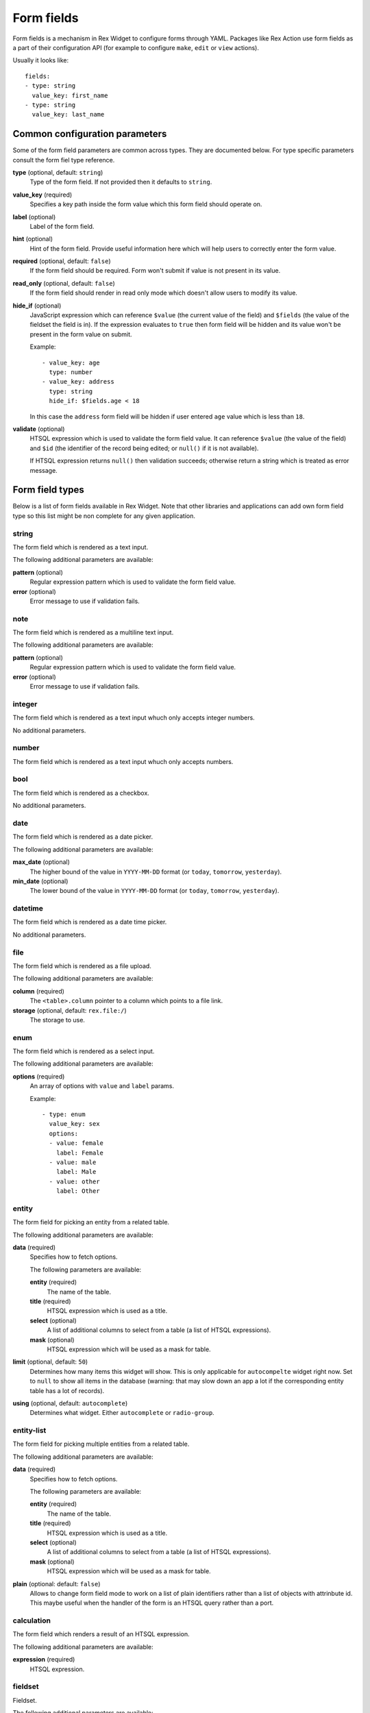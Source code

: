 Form fields
===========

Form fields is a mechanism in Rex Widget to configure forms through YAML.
Packages like Rex Action use form fields as a part of their configuration API
(for example to configure ``make``, ``edit`` or ``view`` actions).

Usually it looks like::

  fields:
  - type: string
    value_key: first_name
  - type: string
    value_key: last_name

Common configuration parameters
-------------------------------

Some of the form field parameters are common across types. They are documented
below. For type specific parameters consult the form fiel type reference.

**type** (optional, default: ``string``)
  Type of the form field. If not provided then it defaults to ``string``.

**value_key** (required)
  Specifies a key path inside the form value which this form field should
  operate on.

**label** (optional)
  Label of the form field.

**hint** (optional)
  Hint of the form field. Provide useful information here which will help users
  to correctly enter the form value.

**required** (optional, default: ``false``)
  If the form field should be required. Form won't submit if value is not
  present in its value.

**read_only** (optional, default: ``false``)
  If the form field should render in read only mode which doesn't allow users to
  modify its value.

**hide_if** (optional)
  JavaScript expression which can reference ``$value`` (the current value of the
  field) and ``$fields`` (the value of the fieldset the field is in). If the
  expression evaluates to ``true`` then form field will be hidden and its value
  won't be present in the form value on submit.

  Example::

    - value_key: age
      type: number
    - value_key: address
      type: string
      hide_if: $fields.age < 18

  In this case the ``address`` form field will be hidden if user entered ``age``
  value which is less than ``18``.

**validate** (optional)
  HTSQL expression which is used to validate the form field value. It can
  reference ``$value`` (the value of the field) and ``$id`` (the identifier of
  the record being edited; or ``null()`` if it is not available).

  If HTSQL expression returns ``null()`` then validation succeeds; otherwise
  return a string which is treated as error message.


Form field types
----------------

Below is a list of form fields available in Rex Widget. Note that other
libraries and applications can add own form field type so this list might be non
complete for any given application.

string
~~~~~~

The form field which is rendered as a text input.

The following additional parameters are available:

**pattern** (optional)
  Regular expression pattern which is used to validate the form field value.

**error** (optional)
  Error message to use if validation fails.

note
~~~~

The form field which is rendered as a multiline text input.

The following additional parameters are available:

**pattern** (optional)
  Regular expression pattern which is used to validate the form field value.

**error** (optional)
  Error message to use if validation fails.

integer
~~~~~~~

The form field which is rendered as a text input whuch only accepts integer
numbers.

No additional parameters.

number
~~~~~~

The form field which is rendered as a text input whuch only accepts numbers.

bool
~~~~

The form field which is rendered as a checkbox.

No additional parameters.

date
~~~~

The form field which is rendered as a date picker.

The following additional parameters are available:

**max_date** (optional)
  The higher bound of the value in ``YYYY-MM-DD`` format (or ``today``,
  ``tomorrow``, ``yesterday``).

**min_date** (optional)
  The lower bound of the value in ``YYYY-MM-DD`` format (or ``today``,
  ``tomorrow``, ``yesterday``).

datetime
~~~~~~~~

The form field which is rendered as a date time picker.

No additional parameters.

file
~~~~

The form field which is rendered as a file upload.

The following additional parameters are available:

**column** (required)
  The ``<table>.column`` pointer to a column which points to a file link.

**storage** (optional, default: ``rex.file:/``)
  The storage to use.

enum
~~~~

The form field which is rendered as a select input.

The following additional parameters are available:

**options** (required)
  An array of options with ``value`` and ``label`` params.

  Example::

    - type: enum
      value_key: sex
      options:
      - value: female
        label: Female
      - value: male
        label: Male
      - value: other
        label: Other

entity
~~~~~~

The form field for picking an entity from a related table.

The following additional parameters are available:

**data** (required)
  Specifies how to fetch options.

  The following parameters are available:

  **entity** (required)
    The name of the table.

  **title** (required)
    HTSQL expression which is used as a title.

  **select** (optional)
    A list of additional columns to select from a table (a list of HTSQL
    expressions).

  **mask** (optional)
    HTSQL expression which will be used as a mask for table.

**limit** (optional, default: ``50``)
  Determines how many items this widget will show. This is only applicable for
  ``autocompelte`` widget right now. Set to ``null`` to show all items in the
  database (warning: that may slow down an app a lot if the corresponding entity
  table has a lot of records).

**using** (optional, default: ``autocomplete``)
  Determines what widget. Either ``autocomplete`` or ``radio-group``.

entity-list
~~~~~~~~~~~

The form field for picking multiple entities from a related table.

The following additional parameters are available:

**data** (required)
  Specifies how to fetch options.

  The following parameters are available:

  **entity** (required)
    The name of the table.

  **title** (required)
    HTSQL expression which is used as a title.

  **select** (optional)
    A list of additional columns to select from a table (a list of HTSQL
    expressions).

  **mask** (optional)
    HTSQL expression which will be used as a mask for table.

**plain** (optional: default: ``false``)
  Allows to change form field mode to work on a list of plain identifiers rather
  than a list of objects with attrinbute id. This maybe useful when the handler
  of the form is an HTSQL query rather than a port.

calculation
~~~~~~~~~~~

The form field which renders a result of an HTSQL expression.

The following additional parameters are available:

**expression** (required)
  HTSQL expression.

fieldset
~~~~~~~~

Fieldset.

The following additional parameters are available:

**fields** (required)
  A list of form fields with the fielset.

list
~~~~

List of fieldsets.

The following additional parameters are available:

**fields** (required)
  A list of form fields with the list.

**layout** (optional, oneof ``horizontal``, ``vertical``, default: ``horizontal``)
  Form field layout.
